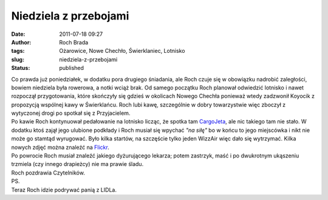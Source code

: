 Niedziela z przebojami
######################
:date: 2011-07-18 09:27
:author: Roch Brada
:tags: Ożarowice, Nowe Chechło, Świerklaniec, Lotnisko
:slug: niedziela-z-przebojami
:status: published

| Co prawda już poniedziałek, w dodatku pora drugiego śniadania, ale Roch czuje się w obowiązku nadrobić zaległości, bowiem niedziela była rowerowa, a notki wciąż brak. Od samego początku Roch planował odwiedzić lotnisko i nawet rozpoczął przygotowania, które skończyły się gdzieś w okolicach Nowego Chechła ponieważ wtedy zadzwonił Koyocik z propozycją wspólnej kawy w Świerklańcu. Roch lubi kawę, szczególnie w dobry towarzystwie więc zboczył z wytyczonej drogi po spotkał się z Przyjacielem.
| Po kawie Roch kontynuował pedałowanie na lotnisko licząc, że spotka tam `CargoJeta <http://www.flickr.com/photos/gusioo/sets/72157626467915094/>`__, ale nic takiego tam nie stało. W dodatku ktoś zajął jego ulubione podkłady i Roch musiał się wpychać *"na siłę"* bo w końcu to jego miejscówka i nikt nie może go stamtąd wyrugować. Było kilka startów, na szczęście tylko jeden WizzAir więc dało się wytrzymać. Kilka nowych zdjęć można znaleźć na `Flickr <http://www.flickr.com/photos/gusioo/>`__.
| Po powrocie Roch musiał znaleźć jakiego dyżurującego lekarza; potem zastrzyk, maść i po dwukrotnym ukąszeniu trzmiela (czy innego drapieżcy) nie ma prawie śladu.
| Roch pozdrawia Czytelników.
| PS.
| Teraz Roch idzie podrywać panią z LIDLa.
